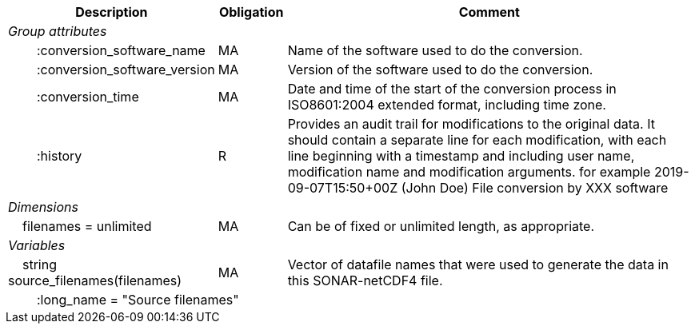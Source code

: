 :var: {nbsp}{nbsp}{nbsp}{nbsp}
:attr: {var}{var}
[cols="25%,10%,65%",options="header",]
|===
|Description |Obligation |Comment
e|Group attributes | |
 |{attr}:conversion_software_name |MA |Name of the software used to do the conversion.
 |{attr}:conversion_software_version |MA |Version of the software used to do the conversion.
 |{attr}:conversion_time |MA |Date and time of the start of the conversion process in ISO8601:2004 extended format, including time zone.
 |{attr}:history |R |Provides an audit trail for modifications to the original data. It should contain a separate line for each modification, with each line beginning with a timestamp and including user name, modification name and modification arguments. for example  2019-09-07T15:50+00Z (John Doe) File conversion by XXX software
 
e|Dimensions | |
 |{var}filenames = unlimited |MA |Can be of fixed or unlimited length, as appropriate.
 
e|Variables | |
 |{var}string source_filenames(filenames) |MA |Vector of datafile names that were used to generate the data in this SONAR-netCDF4 file.
 3+|{attr}:long_name = "Source filenames" 
|===
